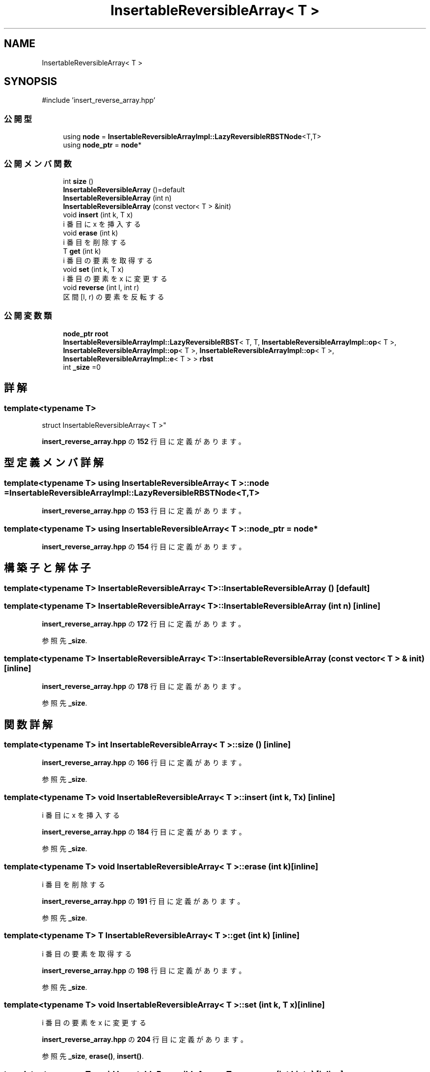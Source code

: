 .TH "InsertableReversibleArray< T >" 3 "Kyopro Library" \" -*- nroff -*-
.ad l
.nh
.SH NAME
InsertableReversibleArray< T >
.SH SYNOPSIS
.br
.PP
.PP
\fR#include 'insert_reverse_array\&.hpp'\fP
.SS "公開型"

.in +1c
.ti -1c
.RI "using \fBnode\fP = \fBInsertableReversibleArrayImpl::LazyReversibleRBSTNode\fP<T,T>"
.br
.ti -1c
.RI "using \fBnode_ptr\fP = \fBnode\fP*"
.br
.in -1c
.SS "公開メンバ関数"

.in +1c
.ti -1c
.RI "int \fBsize\fP ()"
.br
.ti -1c
.RI "\fBInsertableReversibleArray\fP ()=default"
.br
.ti -1c
.RI "\fBInsertableReversibleArray\fP (int n)"
.br
.ti -1c
.RI "\fBInsertableReversibleArray\fP (const vector< T > &init)"
.br
.ti -1c
.RI "void \fBinsert\fP (int k, T x)"
.br
.RI "i 番目に x を挿入する "
.ti -1c
.RI "void \fBerase\fP (int k)"
.br
.RI "i 番目を削除する "
.ti -1c
.RI "T \fBget\fP (int k)"
.br
.RI "i 番目の要素を取得する "
.ti -1c
.RI "void \fBset\fP (int k, T x)"
.br
.RI "i 番目の要素を x に変更する "
.ti -1c
.RI "void \fBreverse\fP (int l, int r)"
.br
.RI "区間 [l, r) の要素を反転する "
.in -1c
.SS "公開変数類"

.in +1c
.ti -1c
.RI "\fBnode_ptr\fP \fBroot\fP"
.br
.ti -1c
.RI "\fBInsertableReversibleArrayImpl::LazyReversibleRBST\fP< T, T, \fBInsertableReversibleArrayImpl::op\fP< T >, \fBInsertableReversibleArrayImpl::op\fP< T >, \fBInsertableReversibleArrayImpl::op\fP< T >, \fBInsertableReversibleArrayImpl::e\fP< T > > \fBrbst\fP"
.br
.ti -1c
.RI "int \fB_size\fP =0"
.br
.in -1c
.SH "詳解"
.PP 

.SS "template<typename T>
.br
struct InsertableReversibleArray< T >"
.PP
 \fBinsert_reverse_array\&.hpp\fP の \fB152\fP 行目に定義があります。
.SH "型定義メンバ詳解"
.PP 
.SS "template<typename T> using \fBInsertableReversibleArray\fP< T >::node = \fBInsertableReversibleArrayImpl::LazyReversibleRBSTNode\fP<T,T>"

.PP
 \fBinsert_reverse_array\&.hpp\fP の \fB153\fP 行目に定義があります。
.SS "template<typename T> using \fBInsertableReversibleArray\fP< T >::node_ptr = \fBnode\fP*"

.PP
 \fBinsert_reverse_array\&.hpp\fP の \fB154\fP 行目に定義があります。
.SH "構築子と解体子"
.PP 
.SS "template<typename T> \fBInsertableReversibleArray\fP< T >\fB::InsertableReversibleArray\fP ()\fR [default]\fP"

.SS "template<typename T> \fBInsertableReversibleArray\fP< T >\fB::InsertableReversibleArray\fP (int n)\fR [inline]\fP"

.PP
 \fBinsert_reverse_array\&.hpp\fP の \fB172\fP 行目に定義があります。
.PP
参照先 \fB_size\fP\&.
.SS "template<typename T> \fBInsertableReversibleArray\fP< T >\fB::InsertableReversibleArray\fP (const vector< T > & init)\fR [inline]\fP"

.PP
 \fBinsert_reverse_array\&.hpp\fP の \fB178\fP 行目に定義があります。
.PP
参照先 \fB_size\fP\&.
.SH "関数詳解"
.PP 
.SS "template<typename T> int \fBInsertableReversibleArray\fP< T >::size ()\fR [inline]\fP"

.PP
 \fBinsert_reverse_array\&.hpp\fP の \fB166\fP 行目に定義があります。
.PP
参照先 \fB_size\fP\&.
.SS "template<typename T> void \fBInsertableReversibleArray\fP< T >::insert (int k, T x)\fR [inline]\fP"

.PP
i 番目に x を挿入する 
.PP
 \fBinsert_reverse_array\&.hpp\fP の \fB184\fP 行目に定義があります。
.PP
参照先 \fB_size\fP\&.
.SS "template<typename T> void \fBInsertableReversibleArray\fP< T >::erase (int k)\fR [inline]\fP"

.PP
i 番目を削除する 
.PP
 \fBinsert_reverse_array\&.hpp\fP の \fB191\fP 行目に定義があります。
.PP
参照先 \fB_size\fP\&.
.SS "template<typename T> T \fBInsertableReversibleArray\fP< T >::get (int k)\fR [inline]\fP"

.PP
i 番目の要素を取得する 
.PP
 \fBinsert_reverse_array\&.hpp\fP の \fB198\fP 行目に定義があります。
.PP
参照先 \fB_size\fP\&.
.SS "template<typename T> void \fBInsertableReversibleArray\fP< T >::set (int k, T x)\fR [inline]\fP"

.PP
i 番目の要素を x に変更する 
.PP
 \fBinsert_reverse_array\&.hpp\fP の \fB204\fP 行目に定義があります。
.PP
参照先 \fB_size\fP, \fBerase()\fP, \fBinsert()\fP\&.
.SS "template<typename T> void \fBInsertableReversibleArray\fP< T >::reverse (int l, int r)\fR [inline]\fP"

.PP
区間 [l, r) の要素を反転する 
.PP
 \fBinsert_reverse_array\&.hpp\fP の \fB211\fP 行目に定義があります。
.PP
参照先 \fB_size\fP\&.
.SH "メンバ詳解"
.PP 
.SS "template<typename T> \fBnode_ptr\fP \fBInsertableReversibleArray\fP< T >::root"

.PP
 \fBinsert_reverse_array\&.hpp\fP の \fB155\fP 行目に定義があります。
.SS "template<typename T> \fBInsertableReversibleArrayImpl::LazyReversibleRBST\fP< T, T, \fBInsertableReversibleArrayImpl::op\fP<T>, \fBInsertableReversibleArrayImpl::op\fP<T>, \fBInsertableReversibleArrayImpl::op\fP<T>, \fBInsertableReversibleArrayImpl::e\fP<T> > \fBInsertableReversibleArray\fP< T >::rbst"

.PP
 \fBinsert_reverse_array\&.hpp\fP の \fB163\fP 行目に定義があります。
.SS "template<typename T> int \fBInsertableReversibleArray\fP< T >::_size =0"

.PP
 \fBinsert_reverse_array\&.hpp\fP の \fB164\fP 行目に定義があります。

.SH "著者"
.PP 
 Kyopro Libraryのソースコードから抽出しました。
